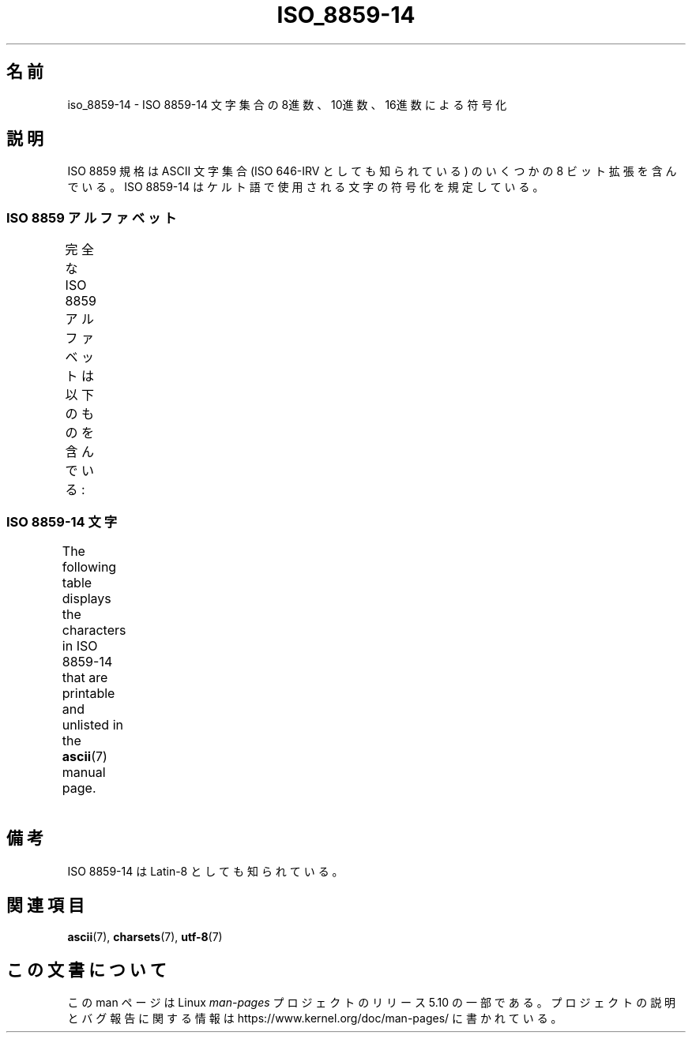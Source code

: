 .\" Copyright 2009   Lefteris Dimitroulakis (edimitro@tee.gr)
.\"
.\" %%%LICENSE_START(GPLv2+_DOC_FULL)
.\" This is free documentation; you can redistribute it and/or
.\" modify it under the terms of the GNU General Public License as
.\" published by the Free Software Foundation; either version 2 of
.\" the License, or (at your option) any later version.
.\"
.\" The GNU General Public License's references to "object code"
.\" and "executables" are to be interpreted as the output of any
.\" document formatting or typesetting system, including
.\" intermediate and printed output.
.\"
.\" This manual is distributed in the hope that it will be useful,
.\" but WITHOUT ANY WARRANTY; without even the implied warranty of
.\" MERCHANTABILITY or FITNESS FOR A PARTICULAR PURPOSE.  See the
.\" GNU General Public License for more details.
.\"
.\" You should have received a copy of the GNU General Public
.\" License along with this manual; if not, see
.\" <http://www.gnu.org/licenses/>.
.\" %%%LICENSE_END
.\"
.\"*******************************************************************
.\"
.\" This file was generated with po4a. Translate the source file.
.\"
.\"*******************************************************************
.\"
.\" Japanese Version Copyright (c) 2012  Akihiro MOTOKI
.\"         all rights reserved.
.\" Translated 2012-04-27, Akihiro MOTOKI <amotoki@gmail.com>
.\"
.TH ISO_8859\-14 7 2020\-08\-13 Linux "Linux Programmer's Manual"
.SH 名前
iso_8859\-14 \- ISO 8859\-14 文字集合の 8進数、10進数、16進数による符号化
.SH 説明
ISO 8859 規格は ASCII 文字集合 (ISO 646\-IRV としても知られている) の
いくつかの 8 ビット拡張を含んでいる。
ISO 8859\-14 はケルト語で使用される文字の符号化を規定している。
.SS "ISO 8859 アルファベット"
完全な ISO 8859 アルファベットは以下のものを含んでいる:
.TS
l l.
ISO 8859\-1	西ヨーロッパの言語 (Latin\-1)
ISO 8859\-2	中央および東ヨーロッパの言語 (Latin\-2)
ISO 8859\-3	東南ヨーロッパやその他の言語 (Latin\-3)
ISO 8859\-4	スカンジナビア/バルト語派の言語 (Latin\-4)
ISO 8859\-5	ラテン/キリル文字
ISO 8859\-6	ラテン/アラビア語
ISO 8859\-7	ラテン/ギリシャ語
ISO 8859\-8	ラテン/ヘブライ語
ISO 8859\-9	トルコ語修正を行なった Latin\-1 (Latin\-5)
ISO 8859\-10	ラップ/ノルディック/エスキモーの言語 (Latin\-6)
ISO 8859\-11	ラテン/タイ語
ISO 8859\-13	バルト諸国の言語 (Latin\-7)
ISO 8859\-14	ケルト語 (Latin\-8)
ISO 8859\-15	西ヨーロッパの言語 (Latin\-9)
ISO 8859\-16	ルーマニア語 (Latin\-10)
.TE
.SS "ISO 8859\-14 文字"
The following table displays the characters in ISO 8859\-14 that are
printable and unlisted in the \fBascii\fP(7)  manual page.
.TS
l l l c lp-1.
8進	10進	16進	文字	説明
_
240	160	A0	\ 	NO\-BREAK SPACE
241	161	A1	Ḃ	LATIN CAPITAL LETTER B WITH DOT ABOVE
242	162	A2	ḃ	LATIN SMALL LETTER B WITH DOT ABOVE
243	163	A3	£	POUND SIGN
244	164	A4	Ċ	LATIN CAPITAL LETTER C WITH DOT ABOVE
245	165	A5	ċ	LATIN SMALL LETTER C WITH DOT ABOVE
246	166	A6	Ḋ	LATIN CAPITAL LETTER D WITH DOT ABOVE
247	167	A7	§	SECTION SIGN
250	168	A8	Ẁ	LATIN CAPITAL LETTER W WITH GRAVE
251	169	A9	©	COPYRIGHT SIGN
252	170	AA	Ẃ	LATIN CAPITAL LETTER W WITH ACUTE
253	171	AB	ḋ	LATIN SMALL LETTER D WITH DOT ABOVE
254	172	AC	Ỳ	LATIN CAPITAL LETTER Y WITH GRAVE
255	173	AD	­	SOFT HYPHEN
256	174	AE	®	REGISTERED SIGN
257	175	AF	Ÿ	LATIN CAPITAL LETTER Y WITH DIAERESIS
260	176	B0	Ḟ	LATIN CAPITAL LETTER F WITH DOT ABOVE
261	177	B1	ḟ	LATIN SMALL LETTER F WITH DOT ABOVE
262	178	B2	Ġ	LATIN CAPITAL LETTER G WITH DOT ABOVE
263	179	B3	ġ	LATIN SMALL LETTER G WITH DOT ABOVE
264	180	B4	Ṁ	LATIN CAPITAL LETTER M WITH DOT ABOVE
265	181	B5	ṁ	LATIN SMALL LETTER M WITH DOT ABOVE
266	182	B6	¶	PILCROW SIGN
267	183	B7	Ṗ	LATIN CAPITAL LETTER P WITH DOT ABOVE
270	184	B8	ẁ	LATIN SMALL LETTER W WITH GRAVE
271	185	B9	ṗ	LATIN SMALL LETTER P WITH DOT ABOVE
272	186	BA	ẃ	LATIN SMALL LETTER W WITH ACUTE
273	187	BB	Ṡ	LATIN CAPITAL LETTER S WITH DOT ABOVE
274	188	BC	ỳ	LATIN SMALL LETTER Y WITH GRAVE
275	189	BD	Ẅ	LATIN CAPITAL LETTER W WITH DIAERESIS
276	190	BE	ẅ	LATIN SMALL LETTER W WITH DIAERESIS
277	191	BF	ṡ	LATIN SMALL LETTER S WITH DOT ABOVE
300	192	C0	À	LATIN CAPITAL LETTER A WITH GRAVE
301	193	C1	Á	LATIN CAPITAL LETTER A WITH ACUTE
302	194	C2	Â	LATIN CAPITAL LETTER A WITH CIRCUMFLEX
303	195	C3	Ã	LATIN CAPITAL LETTER A WITH TILDE
304	196	C4	Ä	LATIN CAPITAL LETTER A WITH DIAERESIS
305	197	C5	Å	LATIN CAPITAL LETTER A WITH RING ABOVE
306	198	C6	Æ	LATIN CAPITAL LETTER AE
307	199	C7	Ç	LATIN CAPITAL LETTER C WITH CEDILLA
310	200	C8	È	LATIN CAPITAL LETTER E WITH GRAVE
311	201	C9	É	LATIN CAPITAL LETTER E WITH ACUTE
312	202	CA	Ê	LATIN CAPITAL LETTER E WITH CIRCUMFLEX
313	203	CB	Ë	LATIN CAPITAL LETTER E WITH DIAERESIS
314	204	CC	Ì	LATIN CAPITAL LETTER I WITH GRAVE
315	205	CD	Í	LATIN CAPITAL LETTER I WITH ACUTE
316	206	CE	Î	LATIN CAPITAL LETTER I WITH CIRCUMFLEX
317	207	CF	Ï	LATIN CAPITAL LETTER I WITH DIAERESIS
320	208	D0	Ŵ	LATIN CAPITAL LETTER W WITH CIRCUMFLEX
321	209	D1	Ñ	LATIN CAPITAL LETTER N WITH TILDE
322	210	D2	Ò	LATIN CAPITAL LETTER O WITH GRAVE
323	211	D3	Ó	LATIN CAPITAL LETTER O WITH ACUTE
324	212	D4	Ô	LATIN CAPITAL LETTER O WITH CIRCUMFLEX
325	213	D5	Õ	LATIN CAPITAL LETTER O WITH TILDE
326	214	D6	Ö	LATIN CAPITAL LETTER O WITH DIAERESIS
327	215	D7	Ṫ	LATIN CAPITAL LETTER T WITH DOT ABOVE
330	216	D8	Ø	LATIN CAPITAL LETTER O WITH STROKE
331	217	D9	Ù	LATIN CAPITAL LETTER U WITH GRAVE
332	218	DA	Ú	LATIN CAPITAL LETTER U WITH ACUTE
333	219	DB	Û	LATIN CAPITAL LETTER U WITH CIRCUMFLEX
334	220	DC	Ü	LATIN CAPITAL LETTER U WITH DIAERESIS
335	221	DD	Ý	LATIN CAPITAL LETTER Y WITH ACUTE
336	222	DE	Ŷ	LATIN CAPITAL LETTER Y WITH CIRCUMFLEX
337	223	DF	ß	LATIN SMALL LETTER SHARP S
340	224	E0	à	LATIN SMALL LETTER A WITH GRAVE
341	225	E1	á	LATIN SMALL LETTER A WITH ACUTE
342	226	E2	â	LATIN SMALL LETTER A WITH CIRCUMFLEX
343	227	E3	ã	LATIN SMALL LETTER A WITH TILDE
344	228	E4	ä	LATIN SMALL LETTER A WITH DIAERESIS
345	229	E5	å	LATIN SMALL LETTER A WITH RING ABOVE
346	230	E6	æ	LATIN SMALL LETTER AE
347	231	E7	ç	LATIN SMALL LETTER C WITH CEDILLA
350	232	E8	è	LATIN SMALL LETTER E WITH GRAVE
351	233	E9	é	LATIN SMALL LETTER E WITH ACUTE
352	234	EA	ê	LATIN SMALL LETTER E WITH CIRCUMFLEX
353	235	EB	ë	LATIN SMALL LETTER E WITH DIAERESIS
354	236	EC	ì	LATIN SMALL LETTER I WITH GRAVE
355	237	ED	í	LATIN SMALL LETTER I WITH ACUTE
356	238	EE	î	LATIN SMALL LETTER I WITH CIRCUMFLEX
357	239	EF	ï	LATIN SMALL LETTER I WITH DIAERESIS
360	240	F0	ŵ	LATIN SMALL LETTER W WITH CIRCUMFLEX
361	241	F1	ñ	LATIN SMALL LETTER N WITH TILDE
362	242	F2	ò	LATIN SMALL LETTER O WITH GRAVE
363	243	F3	ó	LATIN SMALL LETTER O WITH ACUTE
364	244	F4	ô	LATIN SMALL LETTER O WITH CIRCUMFLEX
365	245	F5	õ	LATIN SMALL LETTER O WITH TILDE
366	246	F6	ö	LATIN SMALL LETTER O WITH DIAERESIS
367	247	F7	ṫ	LATIN SMALL LETTER T WITH DOT ABOVE
370	248	F8	ø	LATIN SMALL LETTER O WITH STROKE
371	249	F9	ù	LATIN SMALL LETTER U WITH GRAVE
372	250	FA	ú	LATIN SMALL LETTER U WITH ACUTE
373	251	FB	û	LATIN SMALL LETTER U WITH CIRCUMFLEX
374	252	FC	ü	LATIN SMALL LETTER U WITH DIAERESIS
375	253	FD	ý	LATIN SMALL LETTER Y WITH ACUTE
376	254	FE	ŷ	LATIN SMALL LETTER Y WITH CIRCUMFLEX
377	255	FF	ÿ	LATIN SMALL LETTER Y WITH DIAERESIS
.TE
.SH 備考
ISO 8859\-14 は Latin\-8 としても知られている。
.SH 関連項目
\fBascii\fP(7), \fBcharsets\fP(7), \fButf\-8\fP(7)
.SH この文書について
この man ページは Linux \fIman\-pages\fP プロジェクトのリリース 5.10 の一部である。プロジェクトの説明とバグ報告に関する情報は
\%https://www.kernel.org/doc/man\-pages/ に書かれている。
